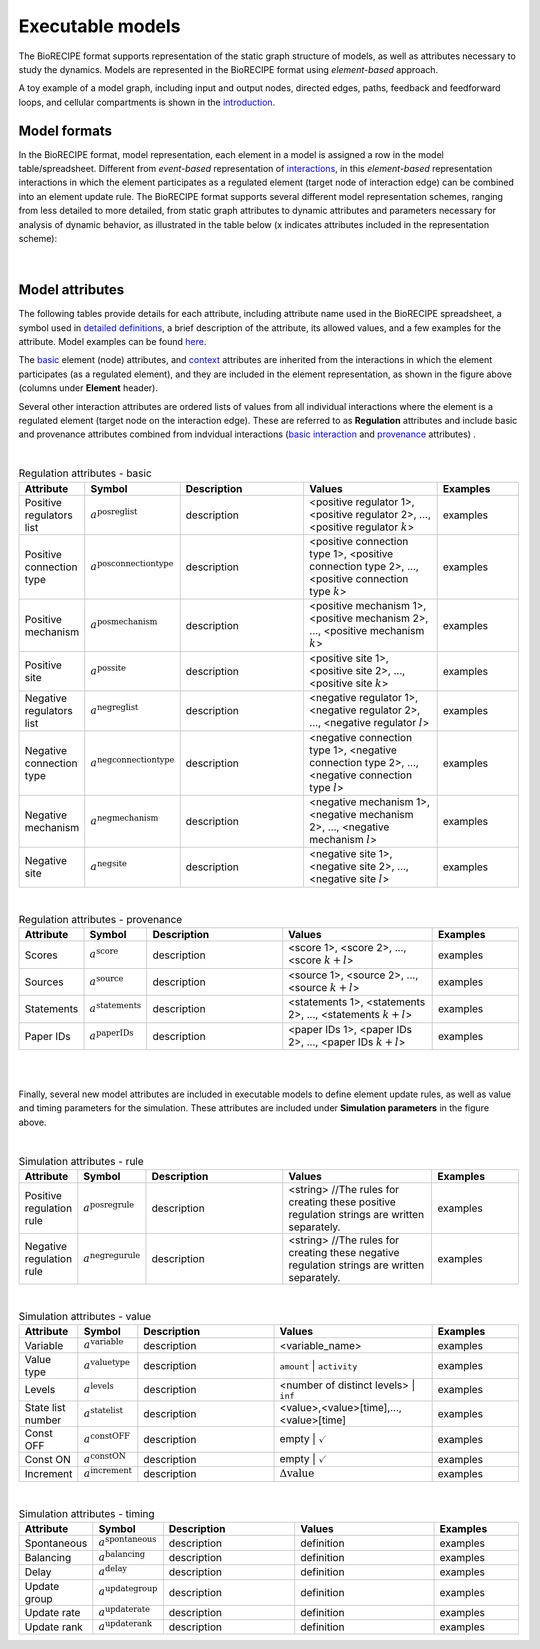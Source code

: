 #################
Executable models
#################

The BioRECIPE format supports representation of the static graph structure of models, as well as attributes necessary to study the dynamics. Models are represented in the BioRECIPE format using *element-based* approach.

A toy example of a model graph, including input and output nodes, directed edges, paths, feedback and feedforward loops, and cellular compartments is shown in the `introduction <https://melody-biorecipe.readthedocs.io/en/latest/introduction.html#introduction>`_. 



Model formats
-------------

In the BioRECIPE format, model representation, each element in a model is assigned a row in the model table/spreadsheet. Different from *event-based* representation of `interactions <https://melody-biorecipe.readthedocs.io/en/latest/bio_interactions.html#interaction-representation>`_, in this *element-based* representation interactions in which the element participates as a regulated element (target node of interaction edge) can be combined into an element update rule. The BioRECIPE format supports several different model representation schemes, ranging from less detailed to more detailed, from static graph attributes to dynamic attributes and parameters necessary for analysis of dynamic behavior, as illustrated in the table below (x indicates attributes included in the representation scheme):

.. figure:: figures/figure_BioRECIPE_model_format.png
    :align: center
    :alt: internal figure

|

Model attributes
----------------

The following tables provide details for each attribute, including attribute name used in the BioRECIPE spreadsheet, a symbol used in `detailed definitions <https://melody-biorecipe.readthedocs.io/en/latest/definitions.html#formal-definitions>`_, a brief description of the attribute, its allowed values, and a few examples for the attribute. Model examples can be found `here <https://github.com/pitt-miskov-zivanov-lab/BioRECIPE/blob/main/examples>`_. 


The `basic <https://melody-biorecipe.readthedocs.io/en/latest/bio_interactions.html#basic-element-attributes>`_ element (node) attributes, and `context <https://melody-biorecipe.readthedocs.io/en/latest/bio_interactions.html#context-attributes>`_ attributes are inherited from the interactions in which the element participates (as a regulated element), and they are included in the element representation, as shown in the figure above (columns under **Element** header). 


Several other interaction attributes are ordered lists of values from all individual interactions where the element is a regulated element (target node on the interaction edge). These are referred to as **Regulation** attributes and include basic and provenance attributes combined from indvidual interactions (`basic interaction <https://melody-biorecipe.readthedocs.io/en/latest/bio_interactions.html#basic-interaction-attributes>`_ and `provenance <https://melody-biorecipe.readthedocs.io/en/latest/bio_interactions.html#provenance-attributes>`_ attributes) .

| 

.. csv-table:: Regulation attributes - basic
    :header: Attribute, Symbol, Description, Values, Examples
    :widths: 5, 3, 34, 38, 20

    Positive regulators list, ":math:`a^{\mathrm{posreglist}}`", description, "<positive regulator 1>, <positive regulator 2>, ..., <positive regulator :math:`k`>", examples
    Positive connection type, ":math:`a^{\mathrm{posconnectiontype}}`", description, "<positive connection type 1>, <positive connection type 2>, ..., <positive connection type :math:`k`>", examples
    Positive mechanism, ":math:`a^{\mathrm{posmechanism}}`", description, "<positive mechanism 1>, <positive mechanism 2>, ..., <positive mechanism :math:`k`>", examples
    Positive site, ":math:`a^{\mathrm{possite}}`", description, "<positive site 1>, <positive site 2>, ..., <positive site :math:`k`>", examples
    Negative regulators list, ":math:`a^{\mathrm{negreglist}}`", description, "<negative regulator 1>, <negative regulator 2>, ..., <negative regulator :math:`l`>", examples
    Negative connection type, ":math:`a^{\mathrm{negconnectiontype}}`", description, "<negative connection type 1>, <negative connection type 2>, ..., <negative connection type :math:`l`>", examples
    Negative mechanism, ":math:`a^{\mathrm{negmechanism}}`", description, "<negative mechanism 1>, <negative mechanism 2>, ..., <negative mechanism :math:`l`>", examples
    Negative site, ":math:`a^{\mathrm{negsite}}`", description, "<negative site 1>, <negative site 2>, ..., <negative site :math:`l`>", examples

|

.. csv-table:: Regulation attributes - provenance
    :header: Attribute, Symbol, Description, Values, Examples
    :widths: 5, 3, 34, 38, 20

    Scores, ":math:`a^{\mathrm{score}}`", description, "<score 1>, <score 2>, ..., <score :math:`k+l`>", examples
    Sources, ":math:`a^{\mathrm{source}}`", description, "<source 1>, <source 2>, ..., <source :math:`k+l`>", examples
    Statements, ":math:`a^{\mathrm{statements}}`", description, "<statements 1>, <statements 2>, ..., <statements :math:`k+l`>", examples
    Paper IDs, ":math:`a^{\mathrm{paperIDs}}`", description, "<paper IDs 1>, <paper IDs 2>, ..., <paper IDs :math:`k+l`>", examples
|
|

Finally, several new model attributes are included in executable models to define element update rules, as well as value and timing parameters for the simulation. These attributes are included under **Simulation parameters** in the figure above.

|

.. csv-table:: Simulation attributes - rule
    :header: Attribute, Symbol, Description, Values, Examples
    :widths: 5, 3, 34, 38, 20
    
     Positive regulation rule, ":math:`a^{\mathrm{posregrule}}`", description, "<string>  //The rules for creating these positive regulation strings are written separately.", examples
    Negative regulation rule, ":math:`a^{\mathrm{negregurule}}`", description, "<string>  //The rules for creating these negative regulation strings are written separately.", examples

|

.. csv-table:: Simulation attributes - value
    :header: Attribute, Symbol, Description, Values, Examples
    :widths: 5, 3, 34, 38, 20
    
    Variable, ":math:`a^{\mathrm{variable}}`", description, <variable_name>, examples
    Value type, ":math:`a^{\mathrm{valuetype}}`", description, ``amount`` | ``activity``, examples
    Levels, ":math:`a^{\mathrm{levels}}`", description, <number of distinct levels> | ``inf``, examples
    State list number, ":math:`a^{\mathrm{statelist}}`", description, "<value>,<value>[time],...,<value>[time]", examples
    Const OFF, ":math:`a^{\mathrm{constOFF}}`", description, empty | :math:`\checkmark`, examples
    Const ON, ":math:`a^{\mathrm{constON}}`", description, empty | :math:`\checkmark`, examples
    Increment, ":math:`a^{\mathrm{increment}}`", description, ":math:`\Delta \mathrm{value}`", examples

|

.. csv-table:: Simulation attributes - timing 
    :header: Attribute, Symbol, Description, Values, Examples
    :widths: 5, 3, 34, 38, 20

    Spontaneous, ":math:`a^{\mathrm{spontaneous}}`", description, definition, examples
    Balancing, ":math:`a^{\mathrm{balancing}}`", description, definition, examples
    Delay, ":math:`a^{\mathrm{delay}}`", description, definition, examples
    Update group, ":math:`a^{\mathrm{updategroup}}`", description, definition, examples
    Update rate, ":math:`a^{\mathrm{updaterate}}`", description, definition, examples
    Update rank, ":math:`a^{\mathrm{updaterank}}`", description, definition, examples


